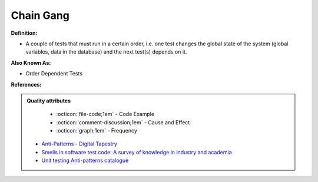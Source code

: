 Chain Gang
^^^^^
**Definition:**

* A couple of tests that must run in a certain order, i.e. one test changes the global state of the system (global variables, data in the database) and the next test(s) depends on it.

**Also Known As:**

* Order Dependent Tests

**References:**

.. admonition:: Quality attributes

    * :octicon:`file-code;1em` -  Code Example
    * :octicon:`comment-discussion;1em` -  Cause and Effect
    * :octicon:`graph;1em` -  Frequency

 * `Anti-Patterns - Digital Tapestry <https://digitaltapestry.net/testify/manual/AntiPatterns.html>`_
 * `Smells in software test code: A survey of knowledge in industry and academia <https://www.sciencedirect.com/science/article/abs/pii/S0164121217303060>`_
 * `Unit testing Anti-patterns catalogue <https://stackoverflow.com/questions/333682/unit-testing-anti-patterns-catalogue>`_

